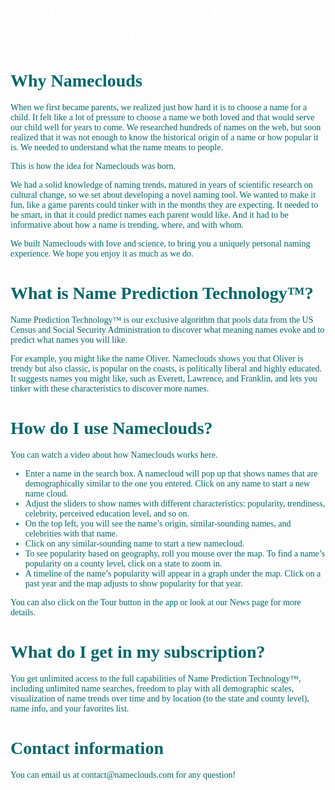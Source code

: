#+title: About the Nameclouds Baby Name Generator
#+author:
#+date:
#+options: num:nil ':t html-style:nil toc:nil
# #+html_head: <link rel="stylesheet" type="text/css" href="posts.css" />

#+name: CSS
#+begin_export html
<style>
body {
    position: relative;
    font-family: Raleway;
    color: rgb(0,102,106);
    background-image: url('blueturquoise-opt.webp');
    background-repeat: repeat;
}

.title {
    color: white;
    text-align: center;
    height: 50px;
}

a {
    color: rgb(0,102,106);
}

.timestamp {
    color: gray;
}

#postamble {
    display: none;
}

.outline-2 {
    border: solid 5px;
    border-color: '#00666a';
    border-radius: 15px;
    padding: 20px;
    background: white;
//    width: calc(100% - 20% - 140px);
    margin: 10px;
}

#table-of-contents {
    border: solid 5px;
    border-color: '#00666a';
    border-radius: 15px;
    padding: 20px;
    margin: 10px;
    background: white;
    position: absolute;
    top: 60px;
    right: 0px;
    width: 20%;
    align: right;
}

.figure {
    margin: auto;
}
</style>
#+end_export

* Why Nameclouds

When we first became parents, we realized just how hard it is to
choose a name for a child. It felt like a lot of pressure to choose a
name we both loved and that would serve our child well for years to
come. We researched hundreds of names on the web, but soon realized
that it was not enough to know the historical origin of a name or how
popular it is. We needed to understand what the name means to people.

This is how the idea for Nameclouds was born.

We had a solid knowledge of naming trends, matured in years of
scientific research on cultural change, so we set about developing a
novel naming tool. We wanted to make it fun, like a game parents could
tinker with in the months they are expecting. It needed to be smart,
in that it could predict names each parent would like. And it had to
be informative about how a name is trending, where, and with whom.

We built Nameclouds with love and science, to bring you a uniquely
personal naming experience. We hope you enjoy it as much as we do.

* What is Name Prediction Technology™?

Name Prediction Technology™ is our exclusive algorithm that pools data
from the US Census and Social Security Administration to discover what
meaning names evoke and to predict what names you will like.

For example, you might like the name Oliver. Nameclouds shows you that
Oliver is trendy but also classic, is popular on the coasts, is
politically liberal and highly educated. It suggests names you might
like, such as Everett, Lawrence, and Franklin, and lets you tinker
with these characteristics to discover more names.

* How do I use Nameclouds?

You can watch a video about how Nameclouds works here.

- Enter a name in the search box. A namecloud will pop up that shows
  names that are demographically similar to the one you entered. Click
  on any name to start a new name cloud.
- Adjust the sliders to show names with different characteristics:
  popularity, trendiness, celebrity, perceived education level, and so
  on. 
- On the top left, you will see the name’s origin, similar-sounding
  names, and celebrities with that name.
- Click on any similar-sounding name to start a new namecloud.
- To see popularity based on geography, roll you mouse over the
  map. To find a name’s popularity on a county level, click on a state
  to zoom in.
- A timeline of the name’s popularity will appear in a graph under the
  map. Click on a past year and the map adjusts to show popularity for
  that year.

You can also click on the Tour button in the app or look at our News
page for more details.

* What do I get in my subscription?

You get unlimited access to the full capabilities of Name Prediction
Technology™, including unlimited name searches, freedom to play with
all demographic scales, visualization of name trends over time and by
location (to the state and county level), name info, and your
favorites list.

* Contact information

You can email us at contact@nameclouds.com for any question!
